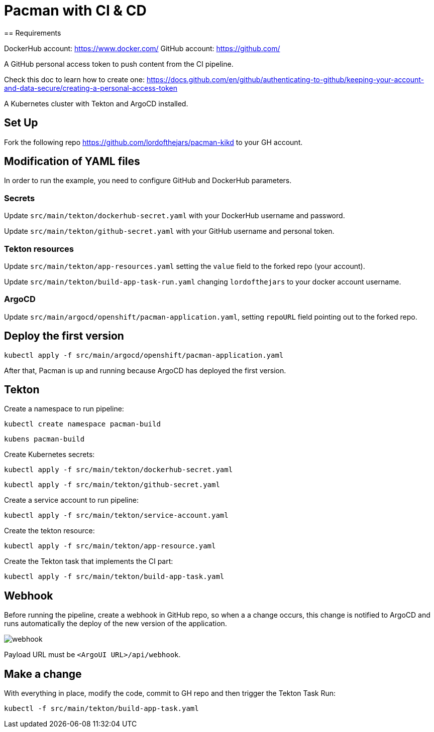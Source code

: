 = Pacman with CI & CD
== Requirements

DockerHub account: https://www.docker.com/
GitHub account: https://github.com/

A GitHub personal access token to push content from the CI pipeline.

Check this doc to learn how to create one: https://docs.github.com/en/github/authenticating-to-github/keeping-your-account-and-data-secure/creating-a-personal-access-token

A Kubernetes cluster with Tekton and ArgoCD installed.

== Set Up

Fork the following repo https://github.com/lordofthejars/pacman-kikd to your GH account.

== Modification of YAML files

In order to run the example, you need to configure GitHub and DockerHub parameters.

=== Secrets

Update `src/main/tekton/dockerhub-secret.yaml` with your DockerHub username and password.

Update `src/main/tekton/github-secret.yaml` with your GitHub username and personal token.

=== Tekton resources

Update `src/main/tekton/app-resources.yaml` setting the `value` field to the forked repo (your account).

Update `src/main/tekton/build-app-task-run.yaml` changing `lordofthejars` to your docker account username.

=== ArgoCD

Update `src/main/argocd/openshift/pacman-application.yaml`, setting `repoURL` field pointing out to the forked repo.

== Deploy the first version

`kubectl apply -f src/main/argocd/openshift/pacman-application.yaml`

After that, Pacman is up and running because ArgoCD has deployed the first version.

== Tekton

Create a namespace to run pipeline:

`kubectl create namespace pacman-build`

`kubens pacman-build`

Create Kubernetes secrets:

`kubectl apply -f src/main/tekton/dockerhub-secret.yaml`

`kubectl apply -f src/main/tekton/github-secret.yaml`

Create a service account to run pipeline:

`kubectl apply -f src/main/tekton/service-account.yaml`

Create the tekton resource:

`kubectl apply -f src/main/tekton/app-resource.yaml`

Create the Tekton task that implements the CI part:

`kubectl apply -f src/main/tekton/build-app-task.yaml`

== Webhook

Before running the pipeline, create a webhook in GitHub repo, so when a a change occurs, this change is notified to ArgoCD and runs automatically the deploy of the new version of the application.

image::webhook.png[]

Payload URL must be `<ArgoUI URL>/api/webhook`.

== Make a change

With everything in place, modify the code, commit to GH repo and then trigger the Tekton Task Run:

`kubectl -f src/main/tekton/build-app-task.yaml`
